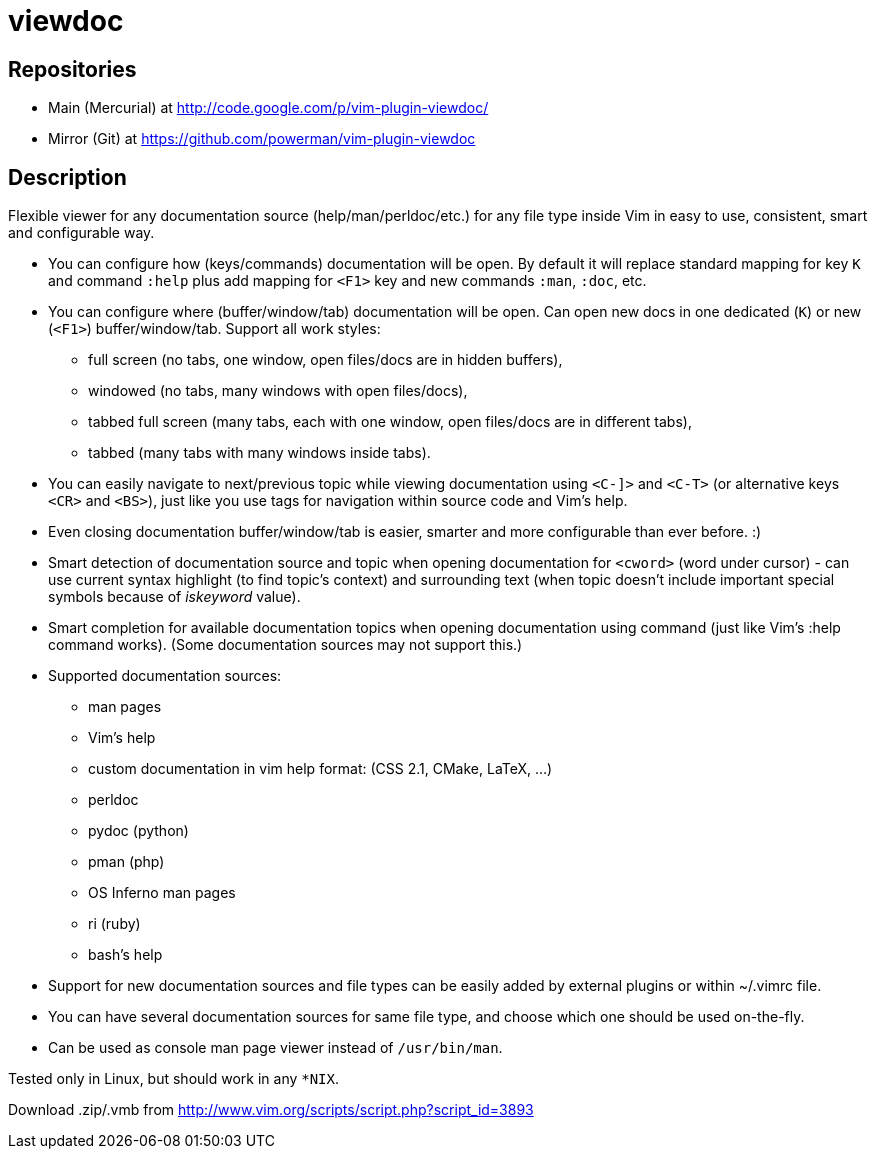 viewdoc
=======

== Repositories

- Main (Mercurial) at http://code.google.com/p/vim-plugin-viewdoc/
- Mirror (Git) at https://github.com/powerman/vim-plugin-viewdoc

== Description

Flexible viewer for any documentation source (help/man/perldoc/etc.) for
any file type inside Vim in easy to use, consistent, smart and
configurable way.

 * You can configure how (keys/commands) documentation will be open. By default it will replace standard mapping for key `K` and command `:help` plus add mapping for `<F1>` key and new commands `:man`, `:doc`, etc.
 * You can configure where (buffer/window/tab) documentation will be open. Can open new docs in one dedicated (`K`) or new (`<F1>`) buffer/window/tab. Support all work styles:
   - full screen (no tabs, one window, open files/docs are in hidden buffers), 
   - windowed (no tabs, many windows with open files/docs), 
   - tabbed full screen (many tabs, each with one window, open files/docs are in different tabs), 
   - tabbed (many tabs with many windows inside tabs). 
 * You can easily navigate to next/previous topic while viewing documentation using `<C-]>` and `<C-T>` (or alternative keys `<CR>` and `<BS>`), just like you use tags for navigation within source code and Vim's help.
 * Even closing documentation buffer/window/tab is easier, smarter and more configurable than ever before. :)
 * Smart detection of documentation source and topic when opening documentation for `<cword>` (word under cursor) - can use current syntax highlight (to find topic's context) and surrounding text (when topic doesn't include important special symbols because of 'iskeyword' value).
 * Smart completion for available documentation topics when opening documentation using command (just like Vim's :help command works). (Some documentation sources may not support this.)
 * Supported documentation sources:
   - man pages
   - Vim's help
   - custom documentation in vim help format: (CSS 2.1, CMake, LaTeX, …)
   - perldoc
   - pydoc (python)
   - pman (php)
   - OS Inferno man pages
   - ri (ruby)
   - bash's help
 * Support for new documentation sources and file types can be easily added by external plugins or within ~/.vimrc file.
 * You can have several documentation sources for same file type, and choose which one should be used on-the-fly.
 * Can be used as console man page viewer instead of `/usr/bin/man`.

Tested only in Linux, but should work in any `*NIX`.

Download .zip/.vmb from http://www.vim.org/scripts/script.php?script_id=3893
